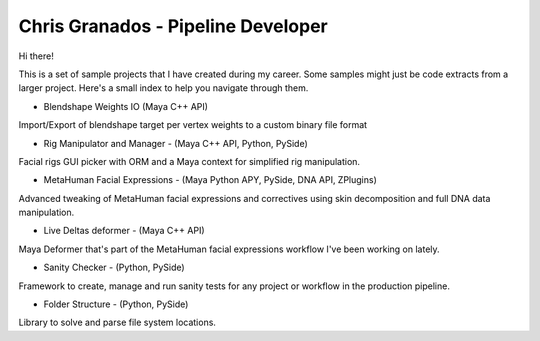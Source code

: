Chris Granados - Pipeline Developer
======================================

Hi there!

This is a set of sample projects that I have created during my career. Some samples might just be code extracts from a larger project. Here's a small index to help you navigate through them.

- Blendshape Weights IO (Maya C++ API)

Import/Export of blendshape target per vertex weights to a custom binary file format

- Rig Manipulator and Manager - (Maya C++ API, Python, PySide)

Facial rigs GUI picker with ORM and a Maya context for simplified rig manipulation.

- MetaHuman Facial Expressions - (Maya Python APY, PySide, DNA API, ZPlugins)

Advanced tweaking of MetaHuman facial expressions and correctives using skin decomposition and full DNA data manipulation.

- Live Deltas deformer - (Maya C++ API)

Maya Deformer that's part of the MetaHuman facial expressions workflow I've been working on lately.

- Sanity Checker - (Python, PySide)

Framework to create, manage and run sanity tests for any project or workflow in the production pipeline.

- Folder Structure - (Python, PySide)

Library to solve and parse file system locations.
